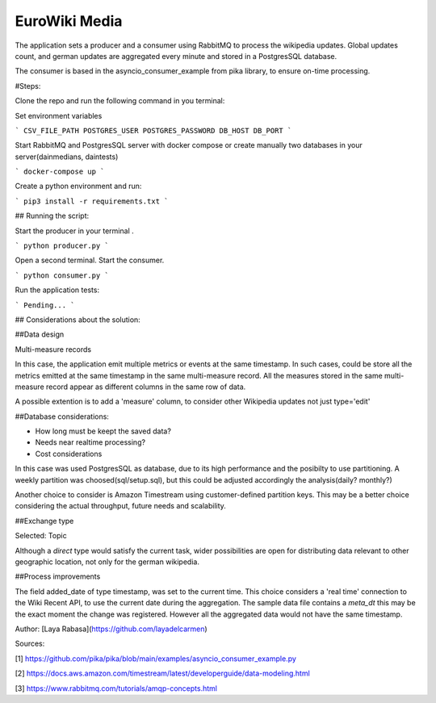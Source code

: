 ==============
EuroWiki Media
==============

The application sets a producer and a consumer using RabbitMQ to process the wikipedia updates.
Global updates count, and german updates are aggregated every minute and stored in a PostgresSQL database.

The consumer is based in the asyncio_consumer_example from pika library, to ensure on-time processing.

#Steps:

Clone the repo and run the following command in you terminal:


Set environment variables

```
CSV_FILE_PATH
POSTGRES_USER
POSTGRES_PASSWORD
DB_HOST
DB_PORT
```

Start RabbitMQ and PostgresSQL server with docker compose or create manually two databases in your server(dainmedians, daintests)

```
docker-compose up
```

Create a python environment and run:

```
pip3 install -r requirements.txt
```

## Running the script:


Start the producer in your terminal .

```
python producer.py
```

Open a second terminal. Start the consumer.

```
python consumer.py
```


Run the application tests:

```
Pending...
```


## Considerations about the solution:

##Data design

Multi-measure records

In this case, the application emit multiple metrics or events at the same timestamp. In such cases, could be store all 
the metrics emitted at the same timestamp in the same multi-measure record. All the measures stored in the same 
multi-measure record appear as different columns in the same row of data.

A possible extention is to add a 'measure' column, to consider other Wikipedia updates not just type='edit'


##Database considerations:


- How long must be keept the saved data?
- Needs near realtime processing?
- Cost considerations

In this case was used PostgresSQL as database, due to its high performance and the posibilty to use partitioning.
A weekly partition was choosed(sql/setup.sql), but this could be adjusted accordingly the analysis(daily? monthly?)

Another choice to consider is Amazon Timestream using customer-defined partition keys. This may be a better choice 
considering the actual throughput, future needs and scalability.


##Exchange type

Selected: Topic

Although a `direct` type would satisfy the current task, wider possibilities are open for distributing data 
relevant to other geographic location, not only for the german wikipedia.


##Process improvements

The field added_date  of type timestamp, was set to the current time. This choice considers a 'real time' connection 
to the Wiki Recent API, to use the current date during the aggregation.
The sample data file contains a `meta_dt` this may be the exact moment the change was registered. However all the 
aggregated data would not have the same timestamp.



Author:
[Laya Rabasa](https://github.com/layadelcarmen)


Sources:

[1] 
https://github.com/pika/pika/blob/main/examples/asyncio_consumer_example.py

[2]
https://docs.aws.amazon.com/timestream/latest/developerguide/data-modeling.html

[3]
https://www.rabbitmq.com/tutorials/amqp-concepts.html
